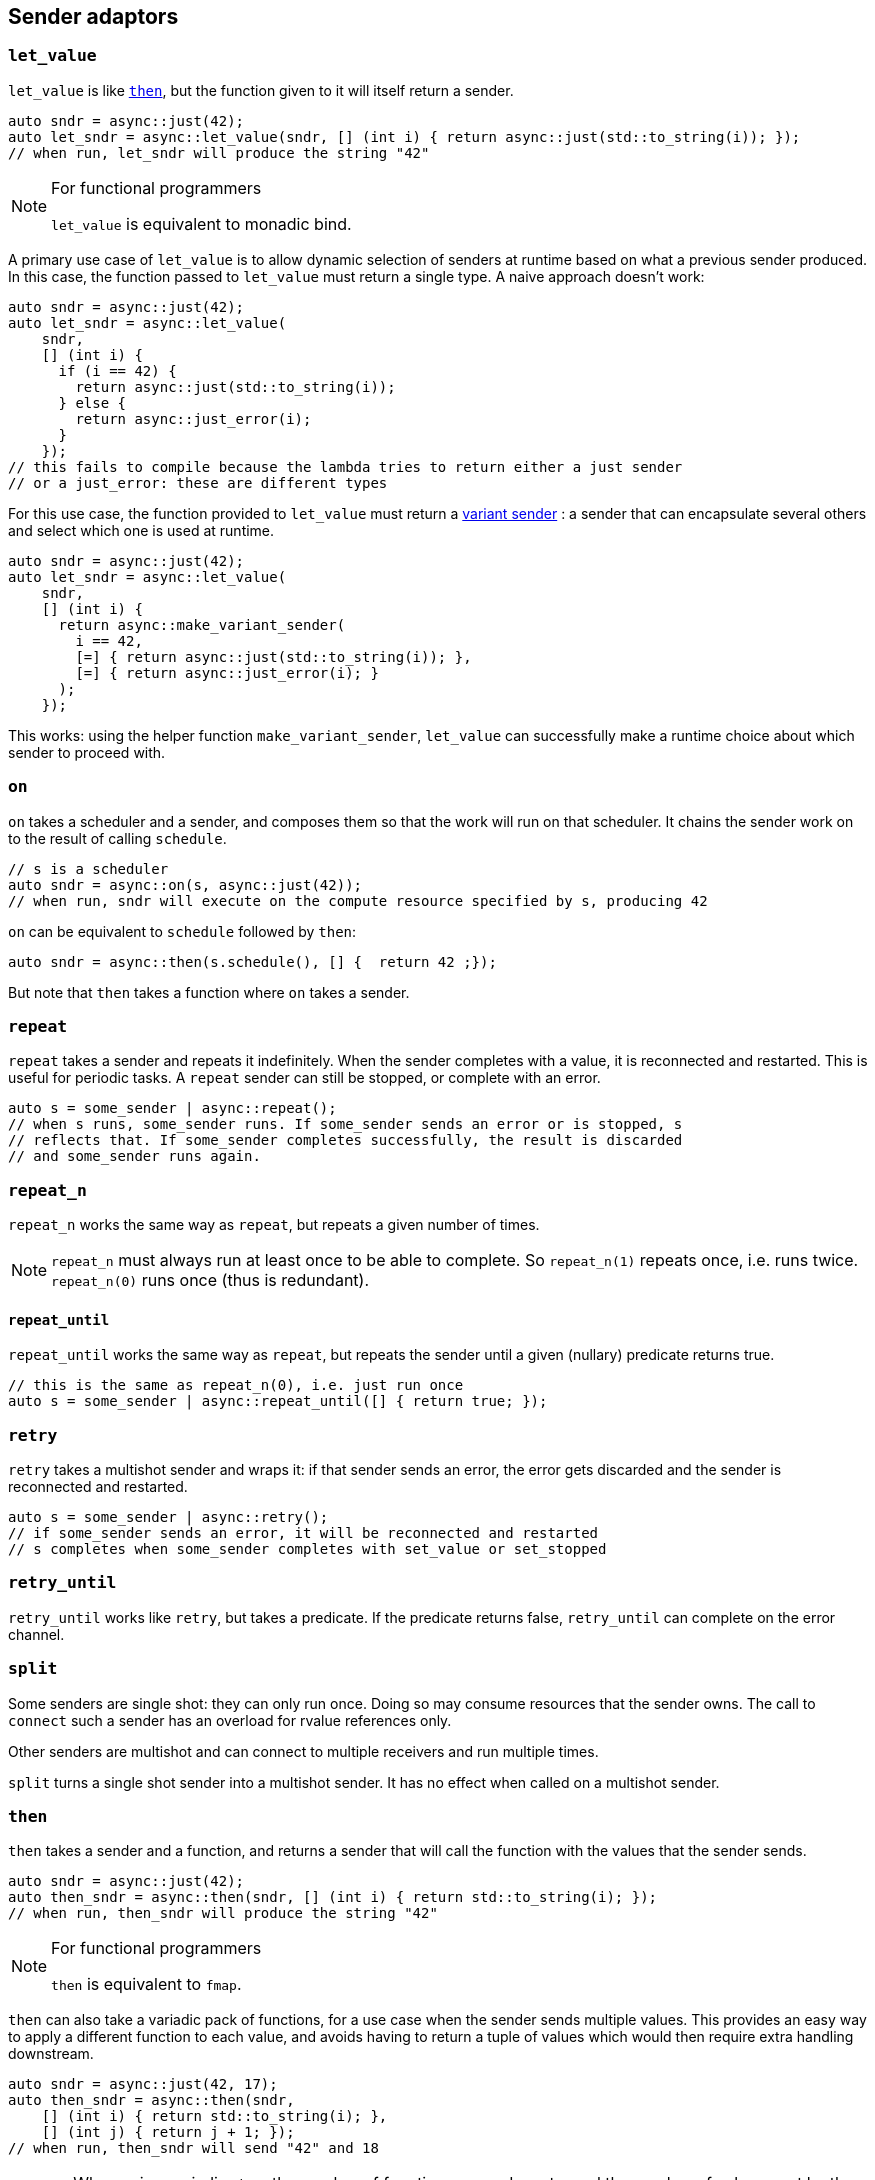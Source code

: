 
== Sender adaptors

=== `let_value`

`let_value` is like xref:_then[`then`], but the function given to it will itself
return a sender.

[source,cpp]
----
auto sndr = async::just(42);
auto let_sndr = async::let_value(sndr, [] (int i) { return async::just(std::to_string(i)); });
// when run, let_sndr will produce the string "42"
----

[NOTE]
.For functional programmers
====
`let_value` is equivalent to monadic bind.
====

A primary use case of `let_value` is to allow dynamic selection of senders at
runtime based on what a previous sender produced. In this case, the function
passed to `let_value` must return a single type. A naive approach doesn't work:

[source,cpp]
----
auto sndr = async::just(42);
auto let_sndr = async::let_value(
    sndr,
    [] (int i) {
      if (i == 42) {
        return async::just(std::to_string(i));
      } else {
        return async::just_error(i);
      }
    });
// this fails to compile because the lambda tries to return either a just sender
// or a just_error: these are different types
----

For this use case, the function provided to `let_value` must return a
xref:variant_senders.adoc#_variant_senders[variant sender] : a sender that can
encapsulate several others and select which one is used at runtime.

[source,cpp]
----
auto sndr = async::just(42);
auto let_sndr = async::let_value(
    sndr,
    [] (int i) {
      return async::make_variant_sender(
        i == 42,
        [=] { return async::just(std::to_string(i)); },
        [=] { return async::just_error(i); }
      );
    });
----

This works: using the helper function `make_variant_sender`, `let_value` can
successfully make a runtime choice about which sender to proceed with.

=== `on`

`on` takes a scheduler and a sender, and composes them so that the work will run
on that scheduler. It chains the sender work on to the result of calling
`schedule`.

[source,cpp]
----
// s is a scheduler
auto sndr = async::on(s, async::just(42));
// when run, sndr will execute on the compute resource specified by s, producing 42
----

`on` can be equivalent to `schedule` followed by `then`:
[source,cpp]
----
auto sndr = async::then(s.schedule(), [] {  return 42 ;});
----

But note that `then` takes a function where `on` takes a sender.

=== `repeat`

`repeat` takes a sender and repeats it indefinitely. When the sender completes
with a value, it is reconnected and restarted. This is useful for periodic
tasks. A `repeat` sender can still be stopped, or complete with an error.

[source,cpp]
----
auto s = some_sender | async::repeat();
// when s runs, some_sender runs. If some_sender sends an error or is stopped, s
// reflects that. If some_sender completes successfully, the result is discarded
// and some_sender runs again.
----

=== `repeat_n`

`repeat_n` works the same way as `repeat`, but repeats a given number of times.

NOTE: `repeat_n` must always run at least once to be able to complete. So
`repeat_n(1)` repeats once, i.e. runs twice. `repeat_n(0)` runs once (thus is redundant).

==== `repeat_until`

`repeat_until` works the same way as `repeat`, but repeats the sender until a
given (nullary) predicate returns true.

[source,cpp]
----
// this is the same as repeat_n(0), i.e. just run once
auto s = some_sender | async::repeat_until([] { return true; });
----

=== `retry`

`retry` takes a multishot sender and wraps it: if that sender sends an error,
the error gets discarded and the sender is reconnected and restarted.

[source,cpp]
----
auto s = some_sender | async::retry();
// if some_sender sends an error, it will be reconnected and restarted
// s completes when some_sender completes with set_value or set_stopped
----

=== `retry_until`

`retry_until` works like `retry`, but takes a predicate. If the predicate
returns false, `retry_until` can complete on the error channel.

=== `split`

Some senders are single shot: they can only run once. Doing so may consume
resources that the sender owns. The call to `connect` such a sender has an
overload for rvalue references only.

Other senders are multishot and can connect to multiple receivers and run
multiple times.

`split` turns a single shot sender into a multishot sender. It has no effect
when called on a multishot sender.

=== `then`

`then` takes a sender and a function, and returns a sender that will call the
function with the values that the sender sends.
[source,cpp]
----
auto sndr = async::just(42);
auto then_sndr = async::then(sndr, [] (int i) { return std::to_string(i); });
// when run, then_sndr will produce the string "42"
----

[NOTE]
.For functional programmers
====
`then` is equivalent to `fmap`.
====

`then` can also take a variadic pack of functions, for a use case when the
sender sends multiple values. This provides an easy way to apply a different
function to each value, and avoids having to return a tuple of values which
would then require extra handling downstream.
[source,cpp]
----
auto sndr = async::just(42, 17);
auto then_sndr = async::then(sndr,
    [] (int i) { return std::to_string(i); },
    [] (int j) { return j + 1; });
// when run, then_sndr will send "42" and 18
----

CAUTION: When using variadic `then`, the number of functions passed must equal
the number of values sent by the upstream sender.

In both the "normal" and variadic cases, functions passed to `then` may return
`void`. In the "normal" case, the resulting `then` sender completes by calling
`set_value` with no arguments. In the variadic case, `set_value` will be called
with the `void`-returns filtered out.
[source,cpp]
----
auto s1 = async::just(42);
auto normal_then = async::then(s1, [] (int) {});
// when run, this will call set_value() on the downstream receiver

auto s2 = async::just(42, 17);
auto variadic_then = async::then(s2,
    [] (int i) { return std::to_string(i); },
    [] (int) {});
// when run, this will call set_value("42") on the downstream receiver
----

=== `transfer`

`transfer` allows an asynchronous computation to switch where it is running.

[source,cpp]
----
// s1 and s2 are different schedulers representing different computation contexts
auto sndr = async::on(s1, async::just(42));
auto t = async::transfer(sndr, s2);
auto transferred = async::then(t, [] (int i) { return std::to_string(i); });
// when transferred runs:
// first on s1 it will produce 42
// then on s2 it will convert 42 to a string, producing "42"
----

=== `upon_error`

`upon_error` works like `then`, but instead of applying the function to values, it applies to errors.

[source,cpp]
----
auto sndr = async::just_error(42);
auto then_sndr = async::upon_error(sndr, [] (int i) { return std::to_string(i); });
// when run, then_sndr will produce the string "42" as an error
----

=== `upon_stopped`

`upon_stopped` works like `then`, but instead of applying the function to
values, it applies to the stopped signal. Therefore the function takes no arguments.

[source,cpp]
----
auto sndr = async::just_stopped();
auto then_sndr = async::upon_stopped(sndr, [] { return 42; });
// when run, then_sndr will produce 42
----

=== `when_all`

`when_all` takes a number of senders (which must all produce a single value) and
after they all complete, forwards all the values. If any of them produces an
error or is cancelled, `when_all` cancels the remaining senders.

[source,cpp]
----
auto s1 = async::just(42);
auto s2 = async::just(17);
auto w = async::when_all(s1, s2);
// when w runs, s1 and s2 both run, and downstream receives both 42 and 17
----

NOTE: The order in which the sender arguments to `when_all` run is unspecified.

IMPORTANT: If _no_ arguments are given to `when_all`, it will complete
_immediately_.

=== `when_any`

`when_any` takes a number of senders and races them. It is available in
different flavors:

`when_any` determines completion as soon as any of its senders completes with
either `set_value` or `set_error`. It completes with the first such completion
it sees. If all its senders are complete with `set_stopped`, `when_any`
completes with `set_stopped`.

`first_successful` determines completion as soon as any of its senders completes
with `set_value`. It completes with the first such completion it sees. If no
senders complete with `set_value`, `first_successful` completes with the first
`set_error` completion it sees. If all its senders complete with `set_stopped`,
`first_successful` completes with `set_stopped`.

`stop_when` is a binary sender adaptor. It determines completion as soon as
either of its senders completes on any channel. Because it's a binary function,
`stop_when` can also be piped.

NOTE: As soon as a completion is determined, any remaining senders whose
completion becomes irrelevant are cancelled.

[source,cpp]
----
auto s1 = async::just(42);
auto s2 = async::just(17);
auto w = async::when_any(s1, s2);
// when w runs, s1 and s2 race; downstream receives either 42 or 17
----

[source,cpp]
----
auto s = some_sender | async::stop_when(some_other_sender);
// when s runs, some_sender and some_other_sender race
// the first to complete determines the completion of s
// the other is requested to stop
----

NOTE: For all flavors, the order in which the sender arguments run is
unspecified.

IMPORTANT: Each of these functions completes after all of its senders complete. The
completion reflects -- according to flavor -- which sender completed first, but
it cannot occur before all senders complete (regardless of the channel each may
complete on).

IMPORTANT: If _no_ arguments are given to `when_any`, it will _never_ complete
unless it is cancelled.
